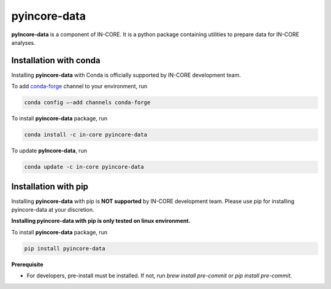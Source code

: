 pyincore-data
=============

**pyIncore-data** is a component of IN-CORE. It is a python package containing utilities to prepare data for IN-CORE analyses.


Installation with conda
-----------------------

Installing **pyincore-data** with Conda is officially supported by IN-CORE development team. 

To add `conda-forge <https://conda-forge.org/>`__  channel to your environment, run

.. code-block:: console

   conda config –-add channels conda-forge

To install **pyincore-data** package, run

.. code-block:: console

   conda install -c in-core pyincore-data


To update **pyIncore-data**, run

.. code-block:: console

   conda update -c in-core pyincore-data


Installation with pip
-----------------------

Installing **pyincore-data** with pip is **NOT supported** by IN-CORE development team.
Please use pip for installing pyincore-data at your discretion. 

**Installing pyincore-data with pip is only tested on linux environment.**

To install **pyincore-data** package, run

.. code-block:: console

   pip install pyincore-data


**Prerequisite**

* For developers, pre-install must be installed. If not, run `brew install pre-commit` or `pip install pre-commit`.